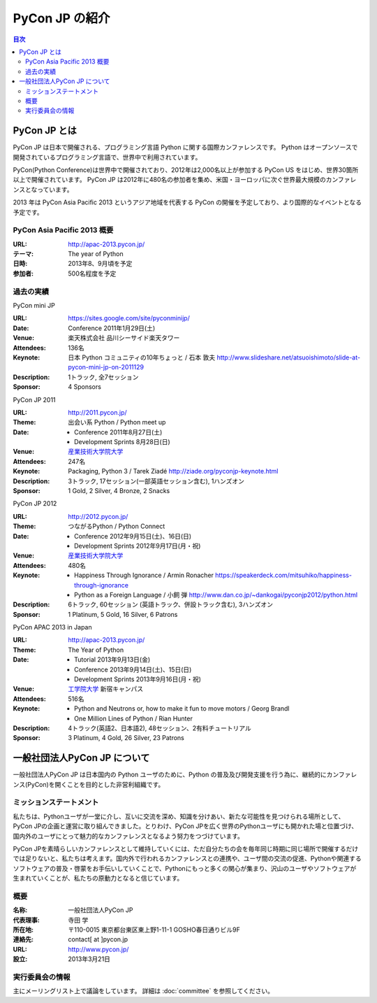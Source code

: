 =================
 PyCon JP の紹介
=================

.. image:: /_static/pyconjp_logo_s.png

.. contents:: 目次
   :depth: 2

PyCon JP とは
=============
PyCon JP は日本で開催される、プログラミング言語 Python に関する国際カンファレンスです。
Python はオープンソースで開発されているプログラミング言語で、世界中で利用されています。

PyCon(Python Conference)は世界中で開催されており、2012年は2,000名以上が参加する PyCon US をはじめ、世界30箇所以上で開催されています。
PyCon JP は2012年に480名の参加者を集め、米国・ヨーロッパに次ぐ世界最大規模のカンファレンスとなっています。

2013 年は PyCon Asia Pacific 2013 というアジア地域を代表する PyCon の開催を予定しており、より国際的なイベントとなる予定です。

PyCon Asia Pacific 2013 概要
----------------------------
:URL: http://apac-2013.pycon.jp/
:テーマ: The year of Python
:日時: 2013年8、9月頃を予定
:参加者: 500名程度を予定

過去の実績
----------

PyCon mini JP

:URL: https://sites.google.com/site/pyconminijp/
:Date: Conference 2011年1月29日(土)
:Venue: 楽天株式会社 品川シーサイド楽天タワー
:Attendees: 136名
:Keynote: 日本 Python コミュニティの10年ちょっと / 石本 敦夫
  http://www.slideshare.net/atsuoishimoto/slide-at-pycon-mini-jp-on-2011129
:Description: 1トラック, 全7セッション
:Sponsor: 4 Sponsors

PyCon JP 2011

:URL: http://2011.pycon.jp/
:Theme: 出会い系 Python / Python meet up
:Date:
  - Conference 2011年8月27日(土)
  - Development Sprints 8月28日(日)
:Venue: `産業技術大学院大学 <http://aiit.ac.jp/>`_
:Attendees: 247名
:Keynote: Packaging, Python 3 / Tarek Ziadé
  http://ziade.org/pyconjp-keynote.html
:Description: 3トラック, 17セッション(一部英語セッション含む), 1ハンズオン
:Sponsor: 1 Gold, 2 Silver, 4 Bronze, 2 Snacks

PyCon JP 2012

:URL: http://2012.pycon.jp/
:Theme: つながるPython / Python Connect
:Date:
  - Conference 2012年9月15日(土)、16日(日)
  - Development Sprints 2012年9月17日(月・祝)
:Venue: `産業技術大学院大学 <http://aiit.ac.jp/>`_
:Attendees: 480名
:Keynote:
  - Happiness Through Ignorance / Armin Ronacher https://speakerdeck.com/mitsuhiko/happiness-through-ignorance
  - Python as a Foreign Language / 小飼 弾 http://www.dan.co.jp/~dankogai/pyconjp2012/python.html
:Description: 6トラック, 60セッション (英語トラック、併設トラック含む), 3ハンズオン
:Sponsor: 1 Platinum, 5 Gold, 16 Silver, 6 Patrons

PyCon APAC 2013 in Japan

:URL: http://apac-2013.pycon.jp/
:Theme: The Year of Python
:Date:
  - Tutorial 2013年9月13日(金)
  - Conference 2013年9月14日(土)、15日(日)
  - Development Sprints 2013年9月16日(月・祝)
:Venue: `工学院大学 <http://www.kogakuin.ac.jp/index.html>`_ 新宿キャンパス
:Attendees: 516名
:Keynote:
  - Python and Neutrons or, how to make it fun to move motors / Georg Brandl
  - One Million Lines of Python / Rian Hunter
:Description: 4トラック(英語2、日本語2), 48セッション、2有料チュートリアル
:Sponsor: 3 Platinum, 4 Gold, 26 Silver, 23 Patrons

一般社団法人PyCon JP について
==============================
一般社団法人PyCon JP は日本国内の Python ユーザのために、Python の普及及び開発支援を行う為に、継続的にカンファレンス(PyCon)を開くことを目的とした非営利組織です。

ミッションステートメント
------------------------

私たちは、Pythonユーザが一堂に介し、互いに交流を深め、知識を分けあい、新たな可能性を見つけられる場所として、PyCon JPの企画と運営に取り組んできました。とりわけ、PyCon JPを広く世界のPythonユーザにも開かれた場と位置づけ、国内外のユーザにとって魅力的なカンファレンスとなるよう努力をつづけています。

PyCon JPを素晴らしいカンファレンスとして維持していくには、ただ自分たちの会を毎年同じ時期に同じ場所で開催するだけでは足りないと、私たちは考えます。国内外で行われるカンファレンスとの連携や、ユーザ間の交流の促進、Pythonや関連するソフトウェアの普及・啓蒙をお手伝いしていくことで、Pythonにもっと多くの関心が集まり、沢山のユーザやソフトウェアが生まれていくことが、私たちの原動力となると信じています。

概要
----
:名称: 一般社団法人PyCon JP
:代表理事: 寺田 学
:所在地: 〒110-0015 東京都台東区東上野1-11-1 GOSHO春日通りビル9F
:連絡先: contact[ at ]pycon.jp
:URL: http://www.pycon.jp/
:設立: 2013年3月21日


実行委員会の情報
----------------

主にメーリングリスト上で議論をしています。
詳細は :doc:`committee` を参照してください。
